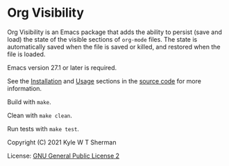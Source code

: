 * Org Visibility

Org Visibility is an Emacs package that adds the ability to persist (save and
load) the state of the visible sections of =org-mode= files.  The state is
automatically saved when the file is saved or killed, and restored when the
file is loaded.

Emacs version 27.1 or later is required.

See the [[file:org-visibility.el::;; Installation][Installation]] and [[file:org-visibility.el::;; Usage][Usage]] sections in the [[file:org-visibility.el][source code]] for more
information.

Build with =make=.

Clean with =make clean=.

Run tests with =make test=.

Copyright (C) 2021 Kyle W T Sherman

License:  [[file:LICENSE][GNU General Public License 2]]
